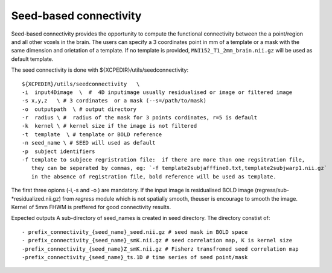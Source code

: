 .. _seedconnectivity:


Seed-based connectivity 
========================

Seed-based connectivity provides the opportunity to compute the  functional connectivity between 
the a point/region and  all other voxels in the brain. The users can specify a 3 coordinates point 
in mm of a template or a mask with the same dimension and orietation of a template. If no template is 
provided,  ``MNI152_T1_2mm_brain.nii.gz`` will be used as default template. 

The seed connectivity is done with ${XCPEDIR}/utils/seedconnectivity::

    ${XCPEDIR}/utils/seedconnectivity   \
    -i  input4Dimage  \  #  4D inputimage usually residualised or image or filtered image
    -s x,y,z   \ # 3 cordinates  or a mask (--s=/path/to/mask)
    -o  outputpath  \ # output directory 
    -r  radius \ #  radius of the mask for 3 points cordinates, r=5 is default
    -k  kernel \ # kernel size if the image is not filtered
    -t  template  \ # template or BOLD reference 
    -n seed_name \ # SEED will used as default
    -p  subject identifiers
    -f template to subjece regristration file:  if there are more than one regsitration file, 
       they can be seperated by commas, eg: `-f template2subjafffine0.txt,template2subjwarp1.nii.gz`
       in the absence of registration file, bold reference will be used as template. 

The first three opions (-i,-s and  -o ) are mandatory.
If the input image is residualised BOLD image (regress/sub-*residualized.nii.gz) from `regress` 
module which is not spatially smooth, theuser is encourage to smooth the image. Kernel of 5mm 
FHWM is preffered for good connectivity results.

Expected outputs
A sub-directory of seed_names is created in seed directory. The directory constist of::
    - prefix_connectivity_{seed_name}_seed.nii.gz # seed mask in BOLD space
    - prefix_connectivity_{seed_name}_smK.nii.gz # seed correlation map, K is kernel size
    -prefix_connectivity_{seed_name}Z_smK.nii.gz # Fisherz transfromed seed correlation map
    -prefix_connectivity_{seed_name}_ts.1D # time series of seed point/mask

